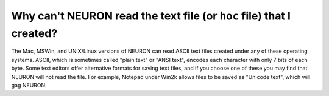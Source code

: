 .. _why_cant_neuron_read_the_text_file_that_i_created:

Why can't NEURON read the text file (or ``hoc`` file) that I created?
---------------------------------------------------------------------

The Mac, MSWin, and UNIX/Linux versions of NEURON can read ASCII text files created under any of these operating systems. ASCII, which is sometimes called "plain text" or "ANSI text", encodes each character with only 7 bits of each byte. Some text editors offer alternative formats for saving text files, and if you choose one of these you may find that NEURON will not read the file. For example, Notepad under Win2k allows files to be saved as "Unicode text", which will gag NEURON.
